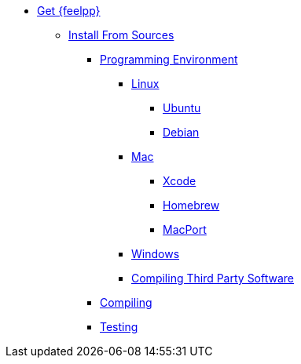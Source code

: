 * xref:index.adoc[Get {feelpp}]
//** xref:containers.adoc[Install From Containers]
//*** xref:containers.adoc#_docker[Docker]
//*** xref:containers.adoc#_singularity[Singularity]
//** xref:distributions.adoc[Install From Linux Distribution]
//*** xref:deb.adoc[Debian and Ubuntu]
** xref:sources.adoc[Install From Sources]
*** xref:prerequisites-dev.adoc[Programming Environment]
**** xref:linux.adoc[Linux]
***** xref:linux.adoc#_ubuntu[Ubuntu]
***** xref:linux.adoc#_debian[Debian]
**** xref:mac.adoc[Mac]
***** xref:mac.adoc#xcode[Xcode]
***** xref:mac.adoc#homebrew[Homebrew]
***** xref:mac.adoc#MacPorts[MacPort]
**** xref:windows.adoc[Windows]
**** xref:compiling-external-projects.adoc[Compiling Third Party Software]
*** xref:compile.adoc[Compiling]
*** xref:test.adoc[Testing]
